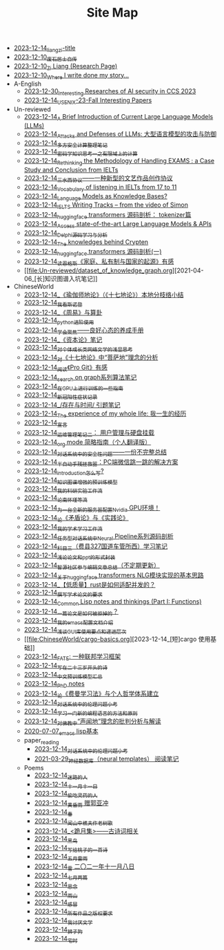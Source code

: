 #+TITLE: Site Map

- [[file:rss.org][2023-12-14_liangzi-title]]
- [[file:about.org][2023-12-10_废石居士自传]]
- [[file:research.org][2023-12-10_Zi Liang (Research Page)]]
- [[file:index.org][2023-12-10_Where I write done my story...]]
- A-English
  - [[file:A-English/ccs-2023-interesting-paper.org][2023-12-30_Interesting Researches of AI security in CCS 2023]]
  - [[file:A-English/usenixsecurity-23fall-interesting-papers.org][2023-12-14_USENIX-23-Fall Interesting Papers]]
- Un-reviewed
  - [[file:Un-reviewed/LLM_introductions.org][2023-12-14_A Brief Introduction of Current Large Language Models (LLMs)]]
  - [[file:Un-reviewed/attacks_defenses_LLMs.org][2023-12-14_Attacks and Defenses of LLMs: 大型语言模型的攻击与防御]]
  - [[file:Un-reviewed/MPC_garbledcircuit_homomophicencrpytion_oblivioustransmission.org][2023-12-14_多方安全计算整理笔记]]
  - [[file:Un-reviewed/encryption_basics.org][2023-12-14_密码学知识思考一之有限域上的计算]]
  - [[file:Un-reviewed/rethinkingTheMethodologyOfExam--withTheInstanceOfIELTsPreperation.org][2023-12-14_Rethinking the Methodology of Handling EXAMS : a Case Study and Conclusion from IELTs]]
  - [[file:Un-reviewed/sansuicy.org][2023-12-14_三水西协议——一种新型的文艺作品创作协议]]
  - [[file:Un-reviewed/IELTs_listening_vocab_17to11.org][2023-12-14_Vocabulary of listening in IELTs from 17 to 11]]
  - [[file:Un-reviewed/languagemodelsAsKnowledgeBases.org][2023-12-14_Language Models as Knowledge Bases?]]
  - [[file:Un-reviewed/IELTS-writing-notes.org][2023-12-14_IELTS Writing Tracks -- from the video of Simon]]
  - [[file:Un-reviewed/huggingface-transformers-tokenizer.org][2023-12-14_huggingface transformers 源码剖析： tokenizer篇]]
  - [[file:Un-reviewed/running-llms.org][2023-12-14_Access state-of-the-art Large Language Models & APIs]]
  - [[file:Un-reviewed/delphi-learnnote-source-code-analysis.org][2023-12-14_Delphi源码学习与分析]]
  - [[file:Un-reviewed/Crypten-notes.org][2023-12-14_The knowledges behind Crypten]]
  - [[file:Un-reviewed/huggingface-transformers-mainclasses-callback.org][2023-12-14_huggingface transformers 源码剖析(一)]]
  - [[file:Un-reviewed/family_private_property_and_state.org][2023-12-14_读恩格斯《家庭、私有制与国家的起源》有感]]
  - [[file:Un-reviewed/dataset_of_knowledge_graph.org][2021-04-06_[长]知识图谱入坑笔记]]
- ChineseWorld
  - [[file:ChineseWorld/yuqieshidilun-shiqidilun-analysis.org][2023-12-14_《瑜伽师地论》（《十七地论》）本地分枝络小结]]
  - [[file:ChineseWorld/wokansinuodeng.org][2023-12-14_我看斯诺登]]
  - [[file:ChineseWorld/zhouyi-yu-suangua.org][2023-12-14_《周易》与算卦]]
  - [[file:ChineseWorld/python-jinjie.org][2023-12-14_python进阶使用]]
  - [[file:ChineseWorld/theAttituteOfConcentrateOn.org][2023-12-14_学会聚焦——良好心态的养成手册]]
  - [[file:ChineseWorld/zibenlun-note.org][2023-12-14_《资本论》笔记]]
  - [[file:ChineseWorld/xiuzhen-reading.org][2023-12-14_对个体成长类网络文学的浅显思考]]
  - [[file:ChineseWorld/pusadi-analysis.org][2023-12-14_对《十七地论》中“菩萨地”理念的分析]]
  - [[file:ChineseWorld/pro-git-reading.org][2023-12-14_阅读《Pro Git》有感]]
  - [[file:ChineseWorld/search-on-graph.org][2023-12-14_search on graph系列算法笔记]]
  - [[file:ChineseWorld/training-note-GPU.org][2023-12-14_在GPU上进行训练的一些指南]]
  - [[file:ChineseWorld/xinguan_yangxing_zhengzhuang.org][2023-12-14_新冠阳性症状记录]]
  - [[file:ChineseWorld/reading-being-and-time.org][2023-12-14_/存在与时间/ 引题笔记]]
  - [[file:ChineseWorld/the-experience-of-my-life-by-lianghongpan.org][2023-12-14_The experience of my whole life: 我一生的经历]]
  - [[file:ChineseWorld/xuanyan.org][2023-12-14_宣言]]
  - [[file:ChineseWorld/linux-admin-note-2.org][2023-12-14_运维管理笔记二： 用户管理与硬盘挂载]]
  - [[file:ChineseWorld/orgmode.org][2023-12-14_org mode 简略指南（个人翻译版）]]
  - [[file:ChineseWorld/offensive-dialogue-systems.org][2023-12-14_对话系统中的安全性问题——一份不完整总结]]
  - [[file:ChineseWorld/jumpjump-mythinking.org][2023-12-14_半自动手残拯救器：PC端微信跳一跳的解决方案]]
  - [[file:ChineseWorld/introduction-log-writing.org][2023-12-14_introduction怎么写?]]
  - [[file:ChineseWorld/kg-plm.org][2023-12-14_知识图谱增强的预训练模型]]
  - [[file:ChineseWorld/my-reasearch-flow.org][2023-12-14_我的科研实验工作流]]
  - [[file:ChineseWorld/lun-nanhuaijin.org][2023-12-14_论南怀瑾等流]]
  - [[file:ChineseWorld/install-cuda-in-server.org][2023-12-14_为一台全新的服务器配置Nvidia GPU环境！]]
  - [[file:ChineseWorld/lun-maodunlun-shijianlun.org][2023-12-14_论《矛盾论》与《实践论》]]
  - [[file:ChineseWorld/my-paper-workflow.org][2023-12-14_我的学术学习工作流]]
  - [[file:ChineseWorld/neural-pipeline-code-analysis.org][2023-12-14_任务型对话系统中Neural Pipeline系列源码剖析]]
  - [[file:ChineseWorld/driving-car-3.org][2023-12-14_科目三（费县327国道车管所西）学习笔记]]
  - [[file:ChineseWorld/howto-write-paper-and-ppt.org][2023-12-14_浅论论文和ppt的形式封装]]
  - [[file:ChineseWorld/BAAI-editor-list.org][2023-12-14_智源社区参与编辑文章总结（不定期更新）]]
  - [[file:ChineseWorld/gpt2_NLG.org][2023-12-14_关于huggingface transformers NLG模块实现的基本思路]]
  - [[file:ChineseWorld/bingfa-rust.org][2023-12-14_【低质量】rust是如何适配并发的？]]
  - [[file:ChineseWorld/draw-acdamic-paper.org][2023-12-14_撰写学术论文的要求]]
  - [[file:ChineseWorld/commonlisp-notes.org][2023-12-14_Common Lisp notes and thinkings (Part I: Functions)]]
  - [[file:ChineseWorld/how-to-reject-a-paper.org][2023-12-14_一篇论文是如何被拒掉的？]]
  - [[file:ChineseWorld/doc-my-emacs-config.org][2023-12-14_我的emacs配置文档介绍]]
  - [[file:ChineseWorld/GUI_learning_steps.org][2023-12-14_浅谈GUI库使用要点和递进层次]]
  - [[file:ChineseWorld/cargo-basics.org][2023-12-14_[短]cargo 使用基础]]
  - [[file:ChineseWorld/fate-note.org][2023-12-14_FATE: 一种联邦学习框架]]
  - [[file:ChineseWorld/23-years-old.org][2023-12-14_写在二十三岁开头的诗]]
  - [[file:ChineseWorld/PretrainingLanguageModels_Chinese.org][2023-12-14_中文预训练模型汇总]]
  - [[file:ChineseWorld/a_thinking_zatan_zhaiyaojilu_summ_notes.org][2023-12-14_PhD notes]]
  - [[file:ChineseWorld/feiman_learn_trick.org][2023-12-14_论《费曼学习法》与个人哲学体系建立]]
  - [[file:ChineseWorld/ethical-offensive-in-DS.org][2023-12-14_对话系统中的伦理问题小考]]
  - [[file:ChineseWorld/howtolearn_new_programming_language.org][2023-12-14_学习一门新的编程语言的方法和原则]]
  - [[file:ChineseWorld/Shengwendi-analysis.org][2023-12-14_对佛教中“声闻地”理念的批判分析与解读]]
  - [[file:ChineseWorld/elisp-learning.org][2020-07-07_emacs lisp基本]]
  - paper_reading
    - [[file:ChineseWorld/paper_reading/ethical-offensive-in-DS.org][2023-12-14_对话系统中的伦理问题小考]]
    - [[file:ChineseWorld/paper_reading/neural_database.org][2021-03-29_神经数据库（neural templates） 阅读笔记]]
  - Poems
    - [[file:ChineseWorld/Poems/milu-people.org][2023-12-14_迷路的人]]
    - [[file:ChineseWorld/Poems/11-11.org][2023-12-14_十一月十一日]]
    - [[file:ChineseWorld/Poems/theman-steal-medicine.org][2023-12-14_偷吃灵药的人]]
    - [[file:ChineseWorld/Poems/wind-huanghun-to-guoyachong-20210419.org][2023-12-14_黄昏雨 赠郭亚冲]]
    - [[file:ChineseWorld/Poems/spring-tow-20220310.org][2023-12-14_春]]
    - [[file:ChineseWorld/Poems/the-old-tree.org][2023-12-14_闻山中樵夫作老树歌]]
    - [[file:ChineseWorld/Poems/poems.org][2023-12-14_<跪月集>——古诗词相关]]
    - [[file:ChineseWorld/Poems/black-bird.org][2023-12-14_黑鸟]]
    - [[file:ChineseWorld/Poems/poem-to-taozi.org][2023-12-14_写给桃子的一首诗]]
    - [[file:ChineseWorld/Poems/May-thunder-rain.org][2023-12-14_五月雷雨]]
    - [[file:ChineseWorld/Poems/modern-poems.org][2023-12-14_雪 二〇二一年十一月八日]]
    - [[file:ChineseWorld/Poems/two-july-2020.org][2023-12-14_七月两篇]]
    - [[file:ChineseWorld/Poems/2021-augest-to-w.org][2023-12-14_思念]]
    - [[file:ChineseWorld/Poems/rain-mountain.org][2023-12-14_雨山]]
    - [[file:ChineseWorld/Poems/ganmao.org][2023-12-14_感冒]]
    - [[file:ChineseWorld/Poems/banquan.org][2023-12-14_所有作品之版权要求]]
    - [[file:ChineseWorld/Poems/i-hate-literature.org][2023-12-14_我讨厌文学]]
    - [[file:ChineseWorld/Poems/lion-dog.org][2023-12-14_狮子狗]]
    - [[file:ChineseWorld/Poems/inhome.org][2023-12-14_宅时]]